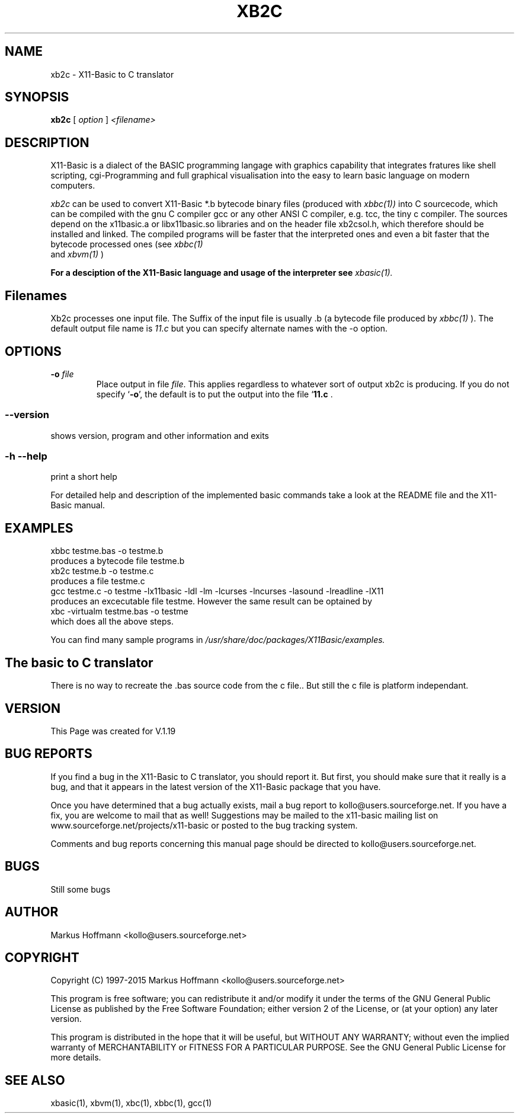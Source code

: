 .TH XB2C 1 09-Apr-2014 "Version 1.23" "X11-Basic to C Translator"
.SH NAME
xb2c  \- X11-Basic to C translator 
.SH SYNOPSIS
.B xb2c
.RI "[ " option " ] " <filename>

.SH DESCRIPTION

X11-Basic is a dialect of the BASIC programming langage with graphics 
capability that integrates fratures like shell scripting, cgi-Programming and 
full graphical visualisation into the easy to learn basic language on modern 
computers.

.IR xb2c
can be used to convert X11-Basic *.b bytecode binary files (produced with 
.I xbbc(1))
into C sourcecode, which can be
compiled with the gnu C compiler gcc or any other ANSI C compiler, e.g. tcc, the
tiny c compiler. 
The sources depend on the x11basic.a or 
libx11basic.so libraries and on the header file xb2csol.h, which therefore 
should be installed and linked.  The compiled 
programs will be faster that the interpreted ones and even a bit faster that 
the bytecode processed ones (see 
.I xbbc(1)
 and 
.I xbvm(1)
)
. 

.B For a desciption of the X11-Basic language and usage of the interpreter see
.I xbasic(1).

.SH Filenames

Xb2c processes one input file. The Suffix of the input file is usually .b 
(a bytecode file produced by
.I xbbc(1)
).
The default output file name is 
.I 11.c
but you can specify alternate names with the -o option.
.SH OPTIONS
.TP
.BI "\-o " file
Place output in file \c
.I file\c
\&.  This applies regardless to whatever
sort of output xb2c is producing.
If you do not specify `\|\c
.B \-o\c
\&\|', the default is to put the output into the file `\|\c
.B 11.c\c
\& .
.SS \--version
shows version, program and other information and exits
.SS -h --help
print a short help

For detailed help and description of the implemented basic commands take a 
look at the README file and the X11-Basic manual. 


.SH EXAMPLES
.nf
xbbc testme.bas -o testme.b
    produces a bytecode file testme.b
xb2c testme.b -o testme.c
    produces a file testme.c
gcc testme.c -o testme -lx11basic -ldl -lm -lcurses -lncurses -lasound -lreadline -lX11
    produces an excecutable file testme. However the same result can be optained by
xbc -virtualm testme.bas -o testme
    which does all the above steps.
.fi

You can find many sample programs in 
.I /usr/share/doc/packages/X11Basic/examples.
.SH The basic to C translator

There is no way to recreate the .bas source code from the c file.. 
But still the c file is platform independant.

.SH VERSION
This Page was created for V.1.19
.SH BUG REPORTS       

If you find a bug in the X11-Basic to C translator, you should
report it. But first,  you  should make sure that it really is
a bug, and that it appears in the latest version of the
X11-Basic package that you have.

Once  you have determined that a bug actually exists, mail a
bug report to kollo@users.sourceforge.net. If you have a fix,
you  are  welcome  to  mail that as well!  Suggestions  may 
be  mailed  to the x11-basic mailing list on 
www.sourceforge.net/projects/x11-basic  or posted to the bug
tracking system.

Comments and  bug  reports  concerning  this  manual  page
should be directed to kollo@users.sourceforge.net.
.SH BUGS
Still some bugs
.SH AUTHOR
Markus Hoffmann <kollo@users.sourceforge.net>
.SH COPYRIGHT
Copyright (C) 1997-2015 Markus Hoffmann <kollo@users.sourceforge.net>

This program is free software;  you  can  redistribute  it
and/or modify it under the terms of the GNU General Public
License as published  by  the  Free  Software  Foundation;
either  version  2 of the License, or (at your option) any
later version.

This program is distributed in the hope that  it  will  be
useful, but WITHOUT ANY WARRANTY; without even the implied
warranty of MERCHANTABILITY or FITNESS  FOR  A  PARTICULAR
PURPOSE.   See  the  GNU  General  Public License for more
details.
.SH SEE ALSO
xbasic(1), xbvm(1), xbc(1), xbbc(1), gcc(1)
